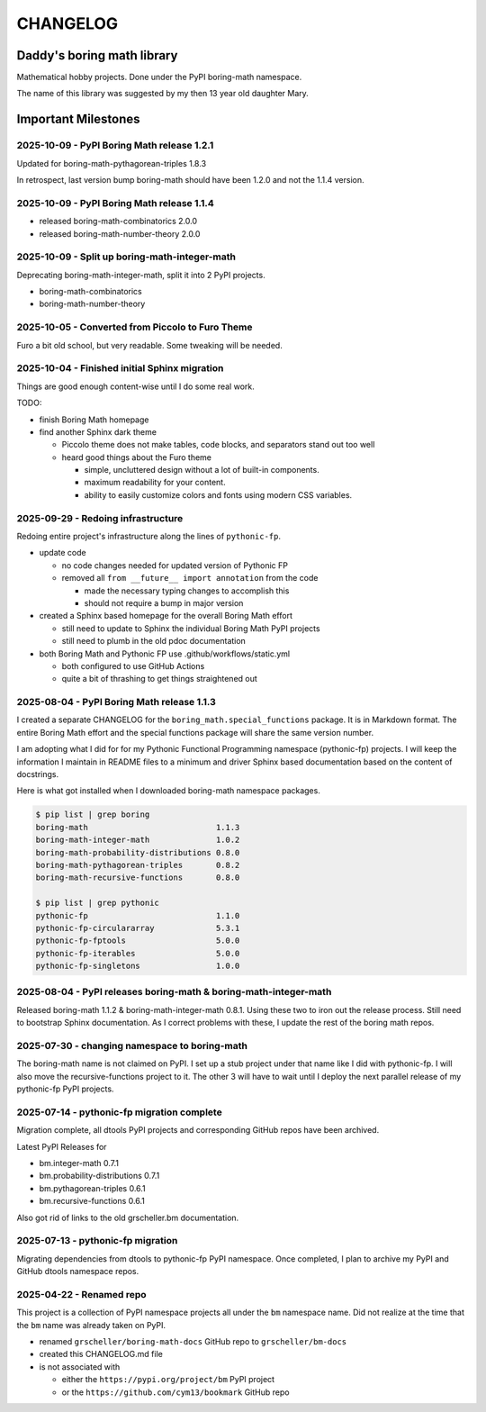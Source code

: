 CHANGELOG
=========

Daddy's boring math library
---------------------------

Mathematical hobby projects. Done under the PyPI boring-math namespace.

The name of this library was suggested by my then 13 year old daughter Mary.

Important Milestones
--------------------

2025-10-09 - PyPI Boring Math release 1.2.1
~~~~~~~~~~~~~~~~~~~~~~~~~~~~~~~~~~~~~~~~~~~~

Updated for boring-math-pythagorean-triples 1.8.3

In retrospect, last version bump boring-math should
have been 1.2.0 and not the 1.1.4 version.
      
2025-10-09 - PyPI Boring Math release 1.1.4
~~~~~~~~~~~~~~~~~~~~~~~~~~~~~~~~~~~~~~~~~~~~

- released boring-math-combinatorics 2.0.0
- released boring-math-number-theory 2.0.0

2025-10-09 - Split up boring-math-integer-math
~~~~~~~~~~~~~~~~~~~~~~~~~~~~~~~~~~~~~~~~~~~~~~

Deprecating boring-math-integer-math, split it into 2 PyPI projects.

- boring-math-combinatorics
- boring-math-number-theory


2025-10-05 - Converted from Piccolo to Furo Theme
~~~~~~~~~~~~~~~~~~~~~~~~~~~~~~~~~~~~~~~~~~~~~~~~~

Furo a bit old school, but very readable. Some tweaking will be needed.


2025-10-04 - Finished initial Sphinx migration
~~~~~~~~~~~~~~~~~~~~~~~~~~~~~~~~~~~~~~~~~~~~~~

Things are good enough content-wise until I do some real work.

TODO:

- finish Boring Math homepage
- find another Sphinx dark theme

  - Piccolo theme does not make tables, code blocks, and separators stand out too well
  - heard good things about the Furo theme

    - simple, uncluttered design without a lot of built-in components.
    - maximum readability for your content.
    - ability to easily customize colors and fonts using modern CSS variables. 

2025-09-29 - Redoing infrastructure
~~~~~~~~~~~~~~~~~~~~~~~~~~~~~~~~~~~

Redoing entire project's infrastructure along the lines of ``pythonic-fp``.

- update code

  - no code changes needed for updated version of Pythonic FP
  - removed all ``from __future__ import annotation`` from the code

    - made the necessary typing changes to accomplish this
    - should not require a bump in major version

- created a Sphinx based homepage for the overall Boring Math effort

  - still need to update to Sphinx the individual Boring Math PyPI projects
  - still need to plumb in the old pdoc documentation

- both Boring Math and Pythonic FP use .github/workflows/static.yml

  - both configured to use GitHub Actions
  - quite a bit of thrashing to get things straightened out

2025-08-04 - PyPI Boring Math release 1.1.3
~~~~~~~~~~~~~~~~~~~~~~~~~~~~~~~~~~~~~~~~~~~~

I created a separate CHANGELOG for the ``boring_math.special_functions``
package. It is in Markdown format. The entire Boring Math effort and
the special functions package will share the same version number.

I am adopting what I did for for my Pythonic Functional Programming
namespace (pythonic-fp) projects. I will keep the information I maintain
in README files to a minimum and driver Sphinx based documentation based
on the content of docstrings. 

Here is what got installed when I downloaded boring-math namespace packages.

.. code-block:: console

    $ pip list | grep boring
    boring-math                           1.1.3
    boring-math-integer-math              1.0.2
    boring-math-probability-distributions 0.8.0
    boring-math-pythagorean-triples       0.8.2
    boring-math-recursive-functions       0.8.0

    $ pip list | grep pythonic
    pythonic-fp                           1.1.0
    pythonic-fp-circulararray             5.3.1
    pythonic-fp-fptools                   5.0.0
    pythonic-fp-iterables                 5.0.0
    pythonic-fp-singletons                1.0.0

2025-08-04 - PyPI releases boring-math & boring-math-integer-math
~~~~~~~~~~~~~~~~~~~~~~~~~~~~~~~~~~~~~~~~~~~~~~~~~~~~~~~~~~~~~~~~~~~~~~~~~~

Released boring-math 1.1.2 & boring-math-integer-math 0.8.1. Using these
two to iron out the release process. Still need to bootstrap Sphinx
documentation. As I correct problems with these, I update the rest of
the boring math repos.

2025-07-30 - changing namespace to boring-math
~~~~~~~~~~~~~~~~~~~~~~~~~~~~~~~~~~~~~~~~~~~~~~

The boring-math name is not claimed on PyPI. I set up a stub project
under that name like I did with pythonic-fp. I will also move the
recursive-functions project to it. The other 3 will have to wait until
I deploy the next parallel release of my pythonic-fp PyPI projects.

2025-07-14 - pythonic-fp migration complete
~~~~~~~~~~~~~~~~~~~~~~~~~~~~~~~~~~~~~~~~~~~

Migration complete, all dtools PyPI projects and corresponding GitHub
repos have been archived. 

Latest PyPI Releases for

- bm.integer-math 0.7.1
- bm.probability-distributions 0.7.1
- bm.pythagorean-triples 0.6.1
- bm.recursive-functions 0.6.1

Also got rid of links to the old grscheller.bm documentation.


2025-07-13 - pythonic-fp migration
~~~~~~~~~~~~~~~~~~~~~~~~~~~~~~~~~~

Migrating dependencies from dtools to pythonic-fp PyPI namespace. Once
completed, I plan to archive my PyPI and GitHub dtools namespace repos.

2025-04-22 - Renamed repo
~~~~~~~~~~~~~~~~~~~~~~~~~

This project is a collection of PyPI namespace projects all under the ``bm``
namespace name. Did not realize at the time that the ``bm`` name was already
taken on PyPI.

- renamed ``grscheller/boring-math-docs`` GitHub repo to ``grscheller/bm-docs`` 
- created this CHANGELOG.md file
- is not associated with

  - either the ``https://pypi.org/project/bm`` PyPI project
  - or the ``https://github.com/cym13/bookmark`` GitHub repo

